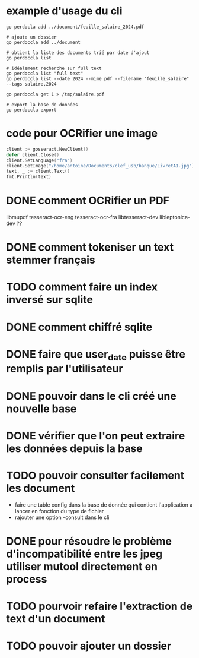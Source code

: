 * example d'usage du cli
#+begin_src shell
go perdocla add ../document/feuille_salaire_2024.pdf

# ajoute un dossier
go perdoccla add ../document

# obtient la liste des documents trié par date d'ajout
go perdoccla list

# idéalement recherche sur full text
go perdoccla list "full text"
go perdoccla list --date 2024 --mime pdf --filename "feuille_salaire" --tags salaire,2024

go perdoccla get 1 > /tmp/salaire.pdf

# export la base de données
go perdoccla export 
#+end_src
* code pour OCRifier une image
#+begin_src go
	client := gosseract.NewClient()
	defer client.Close()
	client.SetLanguage("fra")
	client.SetImage("/home/antoine/Documents/clef_usb/banque/LivretA1.jpg")
	text, _ := client.Text()
	fmt.Println(text)
#+end_src

* DONE comment OCRifier un PDF
libmupdf
tesseract-ocr-eng
tesseract-ocr-fra
libtesseract-dev
libleptonica-dev ??
* DONE comment tokeniser un text stemmer français
* TODO comment faire un index inversé sur sqlite
* DONE comment chiffré sqlite
* DONE faire que user_date puisse être remplis par l'utilisateur
* DONE pouvoir dans le cli créé une nouvelle base
* DONE vérifier que l'on peut extraire les données depuis la base
* TODO pouvoir consulter facilement les document
- faire une table config dans la base de donnée qui contient l'application a lancer en fonction du type de fichier
- rajouter une option -consult dans le cli
* DONE pour résoudre le problème d'incompatibilité entre les jpeg utiliser mutool directement en process
* TODO pourvoir refaire l'extraction de text d'un document
* TODO pouvoir ajouter un dossier
